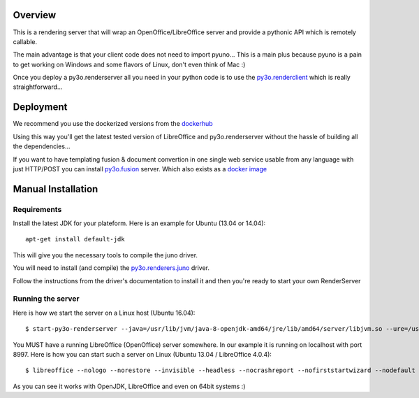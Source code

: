 Overview
========

This is a rendering server that will wrap an OpenOffice/LibreOffice server and provide
a pythonic API which is remotely callable.

The main advantage is that your client code does not need to import pyuno... This
is a main plus because pyuno is a pain to get working on Windows and some flavors of
Linux, don't even think of Mac :)

Once you deploy a py3o.renderserver all you need in your python code is to use the
`py3o.renderclient`_ which is really straightforward...

Deployment
==========

We recommend you use the dockerized versions from the `dockerhub`_

Using this way you'll get the latest tested version of LibreOffice and
py3o.renderserver without the hassle of building all the dependencies...

If you want to have templating fusion & document convertion in one
single web service usable from any language with just HTTP/POST you can install
`py3o.fusion`_ server. Which also exists as a `docker image`_

Manual Installation
===================

Requirements
~~~~~~~~~~~~

Install the latest JDK for your plateform. Here is an example for
Ubuntu (13.04 or 14.04)::

  apt-get install default-jdk

This will give you the necessary tools to compile the juno driver.

You will need to install (and compile) the `py3o.renderers.juno`_ driver.


Follow the instructions from the driver's documentation to install it and
then you're ready to start your own RenderServer

Running the server
~~~~~~~~~~~~~~~~~~

Here is how we start the server on a Linux host (Ubuntu 16.04)::

  $ start-py3o-renderserver --java=/usr/lib/jvm/java-8-openjdk-amd64/jre/lib/amd64/server/libjvm.so --ure=/usr/lib/libreoffice --office=/usr/share --driver=juno --sofficeport=8997

You MUST have a  running LibreOffice (OpenOffice) server somewhere. In our example it is running on localhost with port 8997. Here is how you can start such a server on Linux (Ubuntu 13.04 / LibreOffice 4.0.4)::

  $ libreoffice --nologo --norestore --invisible --headless --nocrashreport --nofirststartwizard --nodefault --accept="socket,host=localhost,port=8997;urp;"

As you can see it works with OpenJDK, LibreOffice and even on 64bit systems :)

.. _dockerhub: https://registry.hub.docker.com/u/xcgd/py3oserver-docker/
.. _py3o.renderers.juno: http://bitbucket.org/faide/py3o.renderers.juno
.. _py3o.renderclient: http://bitbucket.org/faide/py3o.renderclient
.. _py3o.fusion: http://bitbucket.org/faide/py3o.fusion
.. _docker image: https://registry.hub.docker.com/u/xcgd/py3o.fusion
